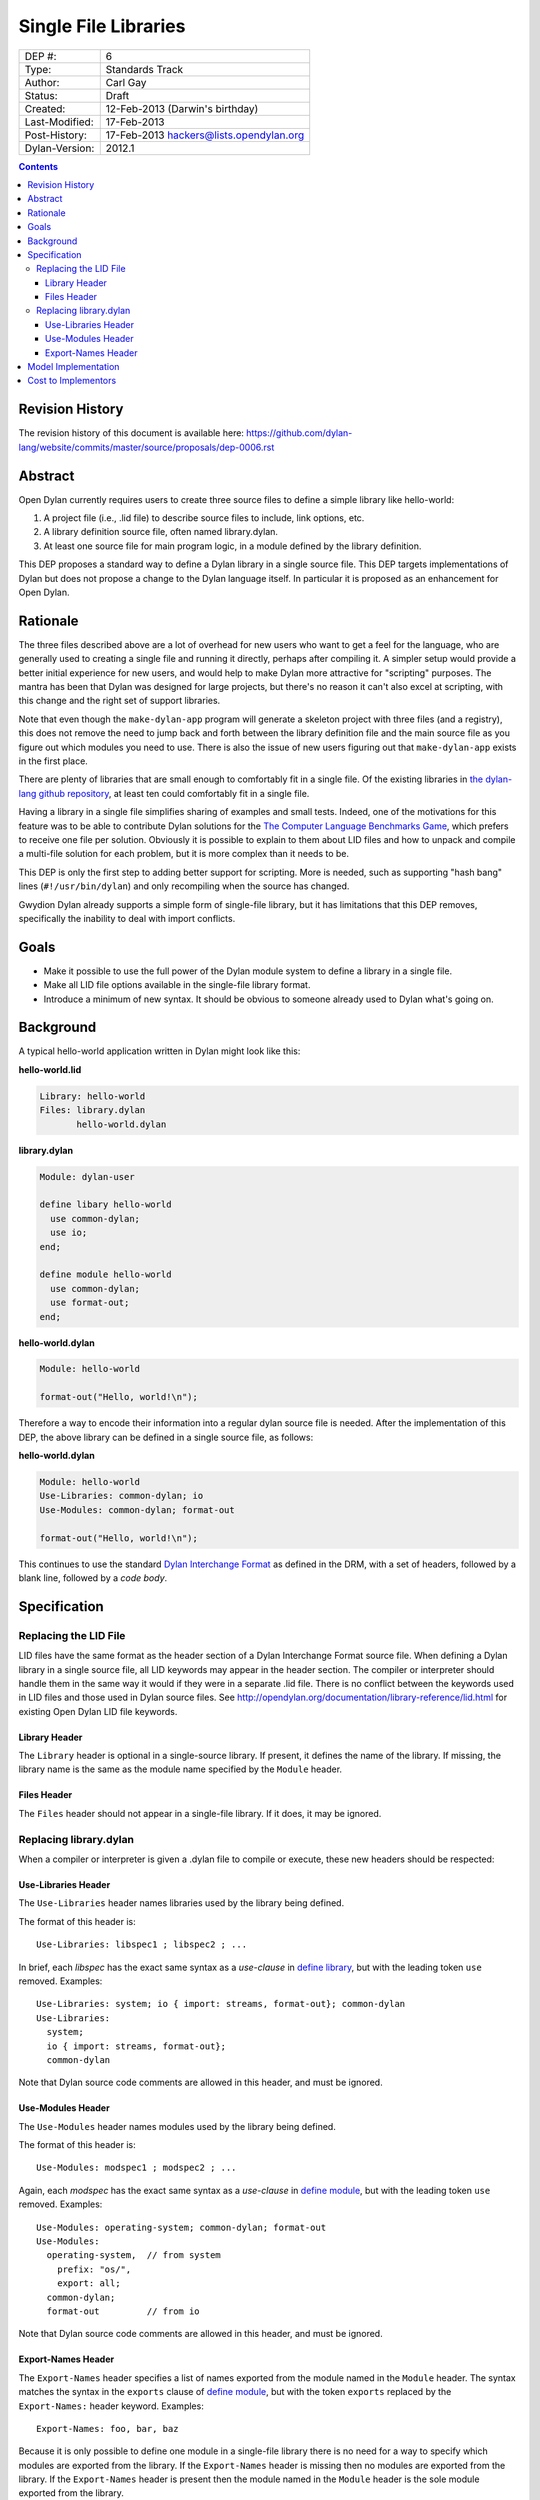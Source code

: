 *********************
Single File Libraries
*********************

==============  =============================================
DEP #:          6
Type:           Standards Track
Author:         Carl Gay
Status:         Draft
Created:        12-Feb-2013 (Darwin's birthday)
Last-Modified:  17-Feb-2013
Post-History:   17-Feb-2013 hackers@lists.opendylan.org
Dylan-Version:  2012.1
==============  =============================================

.. contents:: Contents
   :local:

Revision History
================

The revision history of this document is available here:
https://github.com/dylan-lang/website/commits/master/source/proposals/dep-0006.rst

Abstract
========

Open Dylan currently requires users to create three source files to
define a simple library like hello-world:

#. A project file (i.e., .lid file) to describe source files to
   include, link options, etc.

#. A library definition source file, often named library.dylan.

#. At least one source file for main program logic, in a module
   defined by the library definition.

This DEP proposes a standard way to define a Dylan library in a single
source file.  This DEP targets implementations of Dylan but does not
propose a change to the Dylan language itself.  In particular it is
proposed as an enhancement for Open Dylan.

Rationale
=========

The three files described above are a lot of overhead for new users
who want to get a feel for the language, who are generally used to
creating a single file and running it directly, perhaps after
compiling it.  A simpler setup would provide a better initial
experience for new users, and would help to make Dylan more attractive
for "scripting" purposes.  The mantra has been that Dylan was designed
for large projects, but there's no reason it can't also excel at
scripting, with this change and the right set of support libraries.

Note that even though the ``make-dylan-app`` program will generate a
skeleton project with three files (and a registry), this does not
remove the need to jump back and forth between the library definition
file and the main source file as you figure out which modules you need
to use.  There is also the issue of new users figuring out that
``make-dylan-app`` exists in the first place.

There are plenty of libraries that are small enough to comfortably fit
in a single file.  Of the existing libraries in `the dylan-lang github
repository <http://github.com/dylan-lang>`_, at least ten could
comfortably fit in a single file.

Having a library in a single file simplifies sharing of examples and
small tests.  Indeed, one of the motivations for this feature was to
be able to contribute Dylan solutions for the `The Computer Language
Benchmarks Game <http://benchmarksgame.alioth.debian.org/>`_, which
prefers to receive one file per solution.  Obviously it is possible to
explain to them about LID files and how to unpack and compile a
multi-file solution for each problem, but it is more complex than it
needs to be.

This DEP is only the first step to adding better support for
scripting.  More is needed, such as supporting "hash bang" lines
(``#!/usr/bin/dylan``) and only recompiling when the source has
changed.

Gwydion Dylan already supports a simple form of single-file library,
but it has limitations that this DEP removes, specifically the
inability to deal with import conflicts.


Goals
=====

* Make it possible to use the full power of the Dylan module system to
  define a library in a single file.

* Make all LID file options available in the single-file library
  format.

* Introduce a minimum of new syntax.  It should be obvious to someone
  already used to Dylan what's going on.


Background
==========

A typical hello-world application written in Dylan might look like
this:

**hello-world.lid**

.. code-block:: dylan

    Library: hello-world
    Files: library.dylan
           hello-world.dylan

**library.dylan**

.. code-block:: dylan

    Module: dylan-user

    define libary hello-world
      use common-dylan;
      use io;
    end;

    define module hello-world
      use common-dylan;
      use format-out;
    end;

**hello-world.dylan**

.. code-block:: dylan

    Module: hello-world

    format-out("Hello, world!\n");

Therefore a way to encode their information into a regular dylan
source file is needed.  After the implementation of this DEP, the
above library can be defined in a single source file, as follows:

**hello-world.dylan**

.. code-block:: dylan

    Module: hello-world
    Use-Libraries: common-dylan; io
    Use-Modules: common-dylan; format-out

    format-out("Hello, world!\n");

This continues to use the standard `Dylan Interchange Format
<http://opendylan.org/books/drm/Dylan_Interchange_Format>`_ as defined
in the DRM, with a set of headers, followed by a blank line, followed
by a *code body*.


Specification
=============

Replacing the LID File
----------------------

LID files have the same format as the header section of a Dylan
Interchange Format source file.  When defining a Dylan library in a
single source file, all LID keywords may appear in the header section.
The compiler or interpreter should handle them in the same way it
would if they were in a separate .lid file.  There is no conflict
between the keywords used in LID files and those used in Dylan source
files.  See http://opendylan.org/documentation/library-reference/lid.html
for existing Open Dylan LID file keywords.

Library Header
~~~~~~~~~~~~~~

The ``Library`` header is optional in a single-source library.  If
present, it defines the name of the library.  If missing, the library
name is the same as the module name specified by the ``Module``
header.

Files Header
~~~~~~~~~~~~

The ``Files`` header should not appear in a single-file library.  If
it does, it may be ignored.


Replacing library.dylan
-----------------------

When a compiler or interpreter is given a .dylan file to compile or
execute, these new headers should be respected:

Use-Libraries Header
~~~~~~~~~~~~~~~~~~~~

The ``Use-Libraries`` header names libraries used by the library being
defined.

The format of this header is::

  Use-Libraries: libspec1 ; libspec2 ; ...

In brief, each *libspec* has the exact same syntax as a *use-clause*
in `define library
<http://opendylan.org/books/drm/Definition_Macros#define_library>`_,
but with the leading token ``use`` removed.  Examples::

  Use-Libraries: system; io { import: streams, format-out}; common-dylan
  Use-Libraries:
    system;
    io { import: streams, format-out};
    common-dylan

Note that Dylan source code comments are allowed in this header, and
must be ignored.

Use-Modules Header
~~~~~~~~~~~~~~~~~~

The ``Use-Modules`` header names modules used by the library being
defined.

The format of this header is::

  Use-Modules: modspec1 ; modspec2 ; ...

Again, each *modspec* has the exact same syntax as a *use-clause* in
`define module
<http://opendylan.org/books/drm/Definition_Macros#define_module>`_,
but with the leading token ``use`` removed.  Examples::

  Use-Modules: operating-system; common-dylan; format-out
  Use-Modules:
    operating-system,  // from system
      prefix: "os/",
      export: all;
    common-dylan;
    format-out         // from io

Note that Dylan source code comments are allowed in this header, and
must be ignored.

Export-Names Header
~~~~~~~~~~~~~~~~~~~

The ``Export-Names`` header specifies a list of names exported from
the module named in the ``Module`` header.  The syntax matches the
syntax in the ``exports`` clause of `define module
<http://opendylan.org/books/drm/Definition_Macros#define_module>`_,
but with the token ``exports`` replaced by the ``Export-Names:``
header keyword.  Examples::

  Export-Names: foo, bar, baz

Because it is only possible to define one module in a single-file
library there is no need for a way to specify which modules are
exported from the library.  If the ``Export-Names`` header is
missing then no modules are exported from the library.  If the
``Export-Names`` header is present then the module named in the
``Module`` header is the sole module exported from the library.

Model Implementation
====================

A simple (but not recommended) way to implement this proposal
would be via the following source transformations.  This example is
provided primarily to demonstrate that a single-file library has the
same semantics as a multi-file library and to make it clear that the
new headers defined in this proposal have the same syntax as that of
``define library`` and ``define module``.

#. Generate a ``library.dylan`` file::

     Module: dylan-user

     define library <Library-or-Module-header-value-here>
       use libspec1;
       use libspec2;
       ...
       export  <Library-or-Module-header-value-here>;
     end;

     define module <Module-header-value-here>
       use modspec1
       use modspec2
       ...
       export <Export-Names-header-value-here>;
     end;

   Note the addition of semicolons where necessary.

#. Generate a LID file that includes all the headers except for
   ``Module`` and add a ``Files`` header listing ``library.dylan`` and
   ``the-given-file.dylan``.

#. Compile the generated LID file as usual.

Cost to Implementors
====================

[Someone needs to correct this.  I (cgay) am not familiar with the
compiler internals.]

For the current Open Dylan command-line tools the cost of this
proposal is likely fairly low.  It should involve some code to handle
the case where a ".dylan" file is passed on the command line.  It will
need to parse the file headers and create a "project" object in memory
with generated source records for the library and module definitions
and a LID file representation.  Ideally the compiler will be able to
pinpoint errors in the library and module definitions to the
appropriate header lines.

The Open Dylan IDE can leverage the work done on the command-line
tools, but no doubt it makes some assumptions about projects always
having LID files.  There will be substantial work involved if anyone
wants to support this feature in the IDE.
